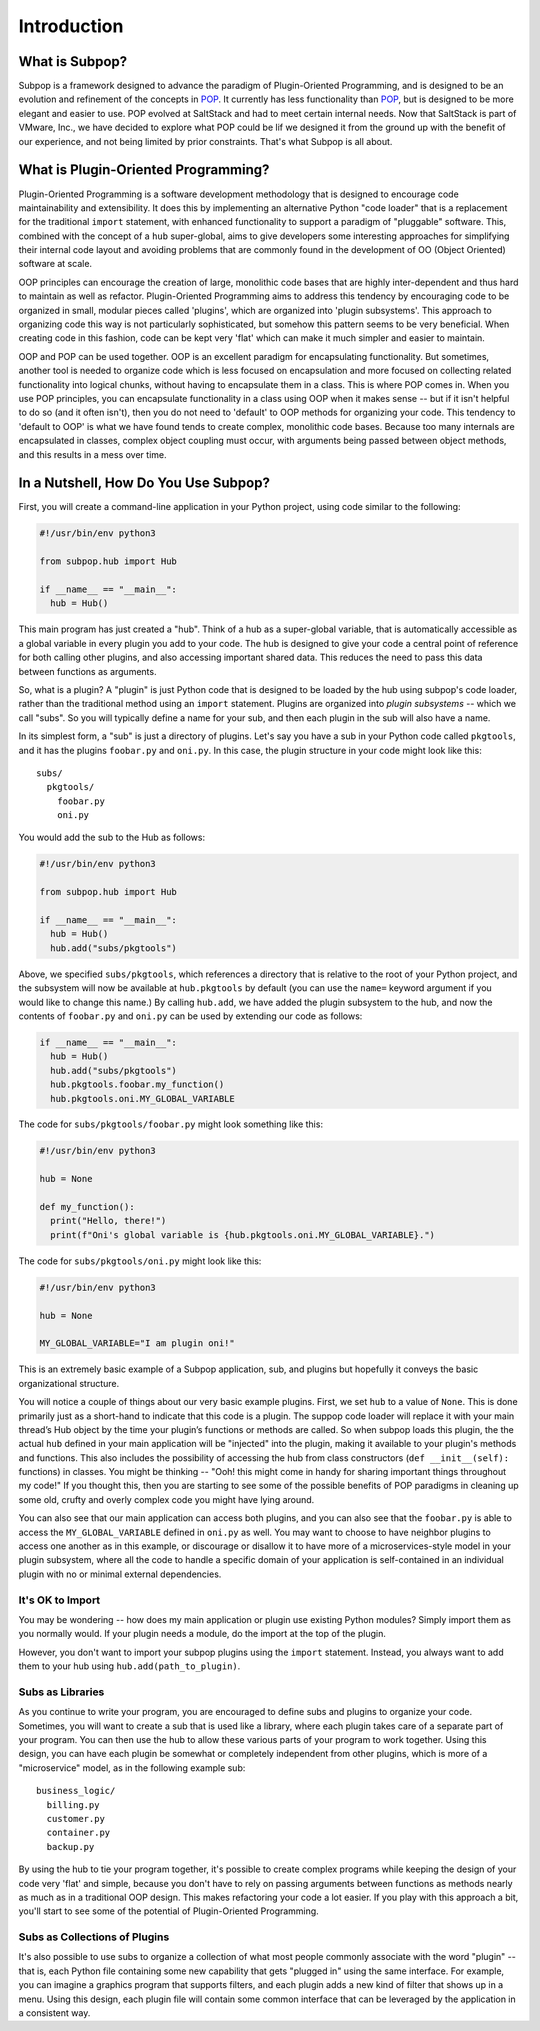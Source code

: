 Introduction
============

What is Subpop?
~~~~~~~~~~~~~~~

Subpop is a framework designed to advance the paradigm of Plugin-Oriented Programming, and is designed to be an
evolution and refinement of the concepts in POP_. It currently has less functionality than POP_, but is designed to
be more elegant and easier to use. POP evolved at SaltStack and had to meet certain internal needs. Now that SaltStack
is part of VMware, Inc., we have decided to explore what POP could be lif we designed it from the ground up with
the benefit of our experience, and not being limited by prior constraints. That's what Subpop is all about.

What is Plugin-Oriented Programming?
~~~~~~~~~~~~~~~~~~~~~~~~~~~~~~~~~~~~

Plugin-Oriented Programming is a software development methodology that is designed to encourage code maintainability and
extensibility. It does this by implementing an alternative Python "code loader" that is a replacement for the
traditional ``import`` statement, with enhanced functionality to support a paradigm of "pluggable" software. This,
combined with the concept of a ``hub`` super-global, aims to give developers some interesting approaches for simplifying
their internal code layout and avoiding problems that are commonly found in the development of OO (Object Oriented)
software at scale.

OOP principles can encourage the creation of large, monolithic code bases that are highly inter-dependent and thus hard
to maintain as well as refactor. Plugin-Oriented Programming aims to address this tendency by encouraging code to be
organized in small, modular pieces called 'plugins', which are organized into 'plugin subsystems'. This approach to
organizing code this way is not particularly sophisticated, but somehow this pattern seems to be very beneficial.
When creating code in this fashion, code can be kept very 'flat' which can make it much simpler and easier to maintain.

OOP and POP can be used together. OOP is an excellent paradigm for encapsulating functionality. But sometimes, another
tool is needed to organize code which is less focused on encapsulation and more focused on collecting related
functionality into logical chunks, without having to encapsulate them in a class. This is where POP comes in. When you
use POP principles, you can encapsulate functionality in a class using OOP when it makes sense -- but if it isn't
helpful to do so (and it often isn't), then you do not need to 'default' to OOP methods for organizing your code.
This tendency to 'default to OOP' is what we have found tends to create complex, monolithic code bases. Because too
many internals are encapsulated in classes, complex object coupling must occur, with arguments being passed between
object methods, and this results in a mess over time.

In a Nutshell, How Do You Use Subpop?
~~~~~~~~~~~~~~~~~~~~~~~~~~~~~~~~~~~~~

First, you will create a command-line application in your Python project, using code similar to the following:

.. code-block:: python

  #!/usr/bin/env python3

  from subpop.hub import Hub

  if __name__ == "__main__":
    hub = Hub()

This main program has just created a "hub". Think of a hub as a super-global variable, that is automatically accessible
as a global variable in every plugin you add to your code. The hub is designed to give your code a central point of
reference for both calling other plugins, and also accessing important shared data. This reduces the need to pass this
data between functions as arguments.

So, what is a plugin? A "plugin" is just Python code that is designed to be loaded by the hub using subpop's code
loader, rather than the traditional method using an ``import`` statement. Plugins are organized into *plugin subsystems*
-- which we call "subs". So you will typically define a name for your sub, and then each plugin in the sub will also
have a name.

In its simplest form, a "sub" is just a directory of plugins. Let's say you have a sub in your Python code called
``pkgtools``, and it has the plugins ``foobar.py`` and ``oni.py``. In this case, the plugin structure in your code
might look like this::

  subs/
    pkgtools/
      foobar.py
      oni.py

You would add the sub to the Hub as follows:

.. code-block:: python

  #!/usr/bin/env python3

  from subpop.hub import Hub

  if __name__ == "__main__":
    hub = Hub()
    hub.add("subs/pkgtools")


Above, we specified ``subs/pkgtools``, which references a directory that is relative to the root of your Python project,
and the subsystem will now be available at ``hub.pkgtools`` by default (you can use the ``name=`` keyword argument if
you would like to change this name.)  By calling ``hub.add``, we have added the plugin subsystem to the hub, and now the
contents of ``foobar.py`` and ``oni.py`` can be used by extending our code as follows:

.. code-block:: python

  if __name__ == "__main__":
    hub = Hub()
    hub.add("subs/pkgtools")
    hub.pkgtools.foobar.my_function()
    hub.pkgtools.oni.MY_GLOBAL_VARIABLE

The code for ``subs/pkgtools/foobar.py`` might look something like this:

.. code-block:: python

  #!/usr/bin/env python3

  hub = None

  def my_function():
    print("Hello, there!")
    print(f"Oni's global variable is {hub.pkgtools.oni.MY_GLOBAL_VARIABLE}.")

The code for ``subs/pkgtools/oni.py`` might look like this:

.. code-block:: python

  #!/usr/bin/env python3

  hub = None

  MY_GLOBAL_VARIABLE="I am plugin oni!"

This is an extremely basic example of a Subpop application, sub, and plugins but hopefully it conveys the basic
organizational structure.

You will notice a couple of things about our very basic example plugins. First, we set ``hub`` to a value of ``None``.
This is done primarily just as a short-hand to indicate that this code is a plugin. The suppop code loader will replace
it with your main thread’s Hub object by the time your plugin’s functions or methods are called. So when subpop loads
this plugin, the the actual ``hub`` defined in your main application will be "injected" into the plugin, making it
available to your plugin's methods and functions. This also includes the possibility of accessing the hub from
class constructors (``def __init__(self):`` functions) in classes. You might be thinking -- "Ooh! this might come
in handy for sharing important things throughout my code!" If you thought this, then you are starting to see some
of the possible benefits of POP paradigms in cleaning up some old, crufty and overly complex code you might have
lying around.

You can also see that our main application can access both plugins, and you can also see that the ``foobar.py`` is
able to access the ``MY_GLOBAL_VARIABLE`` defined in ``oni.py`` as well. You may want to choose to have neighbor
plugins to access one another as in this example, or discourage or disallow it to have more of a microservices-style
model in your plugin subsystem, where all the code to handle a specific domain of your application is self-contained
in an individual plugin with no or minimal external dependencies.

It's OK to Import
-----------------

You may be wondering -- how does my main application or plugin use existing Python modules? Simply import them as
you normally would. If your plugin needs a module, do the import at the top of the plugin.

However, you don't want to import your subpop plugins using the ``import`` statement. Instead, you always want to
add them to your hub using ``hub.add(path_to_plugin)``.

Subs as Libraries
-----------------

As you continue to write your program, you are encouraged to define subs and plugins to organize your code. Sometimes,
you will want to create a sub that is used like a library, where each plugin takes care of a separate part of your
program. You can then use the hub to allow these various parts of your program to work together. Using this design,
you can have each plugin be somewhat or completely independent from other plugins, which is more of a "microservice"
model, as in the following example sub::

  business_logic/
    billing.py
    customer.py
    container.py
    backup.py


By using the hub to tie your program together, it's possible to create complex programs while keeping the design of your
code very 'flat' and simple, because you don't have to rely on passing arguments between functions as methods nearly as
much as in a traditional OOP design. This makes refactoring your code a lot easier. If you play with this approach a
bit, you'll start to see some of the potential of Plugin-Oriented Programming.

Subs as Collections of Plugins
------------------------------

It's also possible to use subs to organize a collection of what most people commonly associate with the word "plugin" --
that is, each Python file containing some new capability that gets "plugged in" using the same interface. For example,
you can imagine a graphics program that supports filters, and each plugin adds a new kind of filter that shows up in
a menu. Using this design, each plugin file will contain some common interface that can be leveraged by the application
in a consistent way.

.. _POP: https://pypi.org/project/pop/
